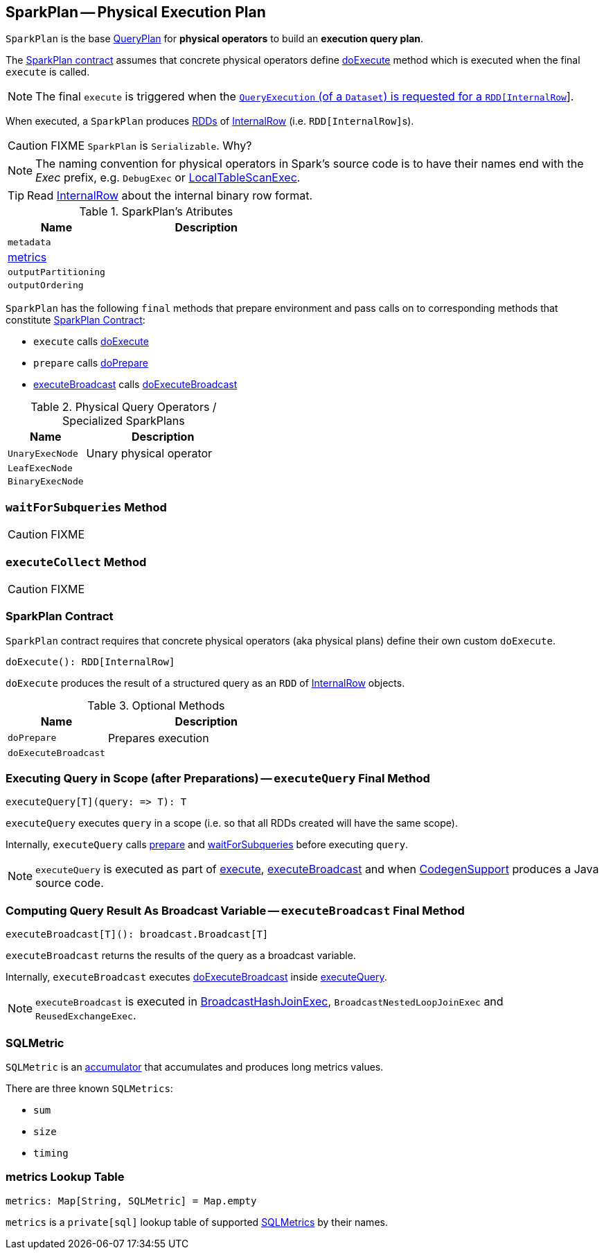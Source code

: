 == [[SparkPlan]] SparkPlan -- Physical Execution Plan

`SparkPlan` is the base link:spark-sql-catalyst-QueryPlan.adoc[QueryPlan] for *physical operators* to build an *execution query plan*.

The <<contract, SparkPlan contract>> assumes that concrete physical operators define <<doExecute, doExecute>> method which is executed when the final `execute` is called.

NOTE: The final `execute` is triggered when the link:spark-sql-QueryExecution.adoc#toRdd[`QueryExecution` (of a `Dataset`) is requested for a `RDD[InternalRow]`].

When executed, a `SparkPlan` produces link:spark-rdd.adoc[RDDs] of link:spark-sql-InternalRow.adoc[InternalRow] (i.e. ``RDD[InternalRow]``s).

CAUTION: FIXME `SparkPlan` is `Serializable`. Why?

NOTE: The naming convention for physical operators in Spark's source code is to have their names end with the _Exec_ prefix, e.g. `DebugExec` or link:spark-sql-SparkPlan-LocalTableScanExec.adoc[LocalTableScanExec].

TIP: Read link:spark-sql-InternalRow.adoc[InternalRow] about the internal binary row format.

[[attributes]]
.SparkPlan's Atributes
[cols="1,2",options="header",width="100%"]
|===
| Name | Description

| `metadata`
|

| <<metrics, metrics>>
|

| `outputPartitioning`
|

| `outputOrdering`
|

|===

`SparkPlan` has the following `final` methods that prepare environment and pass calls on to corresponding methods that constitute <<contract, SparkPlan Contract>>:

* [[execute]] `execute` calls <<doExecute, doExecute>>
* [[prepare]] `prepare` calls <<doPrepare, doPrepare>>
* <<executeBroadcast, executeBroadcast>> calls <<doExecuteBroadcast, doExecuteBroadcast>>

[[specialized-spark-plans]]
.Physical Query Operators / Specialized SparkPlans
[cols="1,2",options="header",width="100%"]
|===
| Name
| Description

| [[UnaryExecNode]] `UnaryExecNode`
| Unary physical operator

| [[LeafExecNode]] `LeafExecNode`
|

| [[BinaryExecNode]] `BinaryExecNode`
|

|===

=== [[waitForSubqueries]] `waitForSubqueries` Method

CAUTION: FIXME

=== [[executeCollect]] `executeCollect` Method

CAUTION: FIXME

=== [[contract]] SparkPlan Contract

`SparkPlan` contract requires that concrete physical operators (aka physical plans) define their own custom `doExecute`.

[[doExecute]]
[source, scala]
----
doExecute(): RDD[InternalRow]
----

`doExecute` produces the result of a structured query as an `RDD` of link:spark-sql-InternalRow.adoc[InternalRow] objects.

.Optional Methods
[cols="1,2",options="header",width="100%"]
|===
| Name
| Description

| [[doPrepare]] `doPrepare`
| Prepares execution

| [[doExecuteBroadcast]] `doExecuteBroadcast`
|

|===

=== [[executeQuery]] Executing Query in Scope (after Preparations) -- `executeQuery` Final Method

[source, scala]
----
executeQuery[T](query: => T): T
----

`executeQuery` executes `query` in a scope (i.e. so that all RDDs created will have the same scope).

Internally, `executeQuery` calls <<prepare, prepare>> and <<waitForSubqueries, waitForSubqueries>> before executing `query`.

NOTE: `executeQuery` is executed as part of <<execute, execute>>, <<executeBroadcast, executeBroadcast>> and when link:spark-sql-whole-stage-codegen.adoc#CodegenSupport[CodegenSupport] produces a Java source code.

=== [[executeBroadcast]] Computing Query Result As Broadcast Variable -- `executeBroadcast` Final Method

[source, scala]
----
executeBroadcast[T](): broadcast.Broadcast[T]
----

`executeBroadcast` returns the results of the query as a broadcast variable.

Internally, `executeBroadcast` executes <<doExecuteBroadcast, doExecuteBroadcast>> inside <<executeQuery, executeQuery>>.

NOTE: `executeBroadcast` is executed in link:spark-sql-SparkPlan-BroadcastHashJoinExec.adoc[BroadcastHashJoinExec], `BroadcastNestedLoopJoinExec` and `ReusedExchangeExec`.

=== [[SQLMetric]] SQLMetric

`SQLMetric` is an link:spark-accumulators.adoc[accumulator] that accumulates and produces long metrics values.

There are three known `SQLMetrics`:

* `sum`
* `size`
* `timing`

=== [[metrics]] metrics Lookup Table

[source, scala]
----
metrics: Map[String, SQLMetric] = Map.empty
----

`metrics` is a `private[sql]` lookup table of supported <<SQLMetric, SQLMetrics>> by their names.
